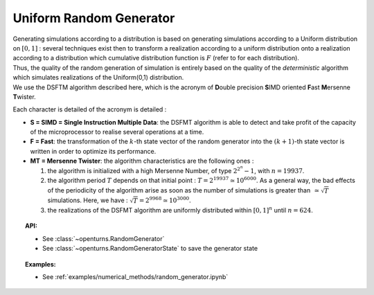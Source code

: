 .. _uniform_random_generator:

Uniform Random Generator
------------------------

| Generating simulations according to a distribution is based on
  generating simulations according to a Uniform distribution on
  :math:`[0,1]` : several techniques exist then to transform a
  realization according to a uniform distribution onto a realization
  according to a distribution which cumulative distribution function is
  :math:`F` (refer to for each distribution).
| Thus, the quality of the random generation of simulation is entirely
  based on the quality of the *deterministic* algorithm which simulates
  realizations of the Uniform(0,1) distribution.
| We use the DSFTM algorithm described here, which is the
  acronym of **D**\ ouble precision **S**\ IMD oriented **F**\ ast
  **M**\ ersenne **T**\ wister.

Each character is detailed of the acronym is detailed :

-  **S = SIMD = Single Instruction Multiple Data**: the DSFMT algorithm
   is able to detect and take profit of the capacity of the
   microprocessor to realise several operations at a time.

-  **F = Fast**: the transformation of the :math:`k`-th state vector of
   the random generator into the :math:`(k+1)`-th state vector is
   written in order to optimize its performance.

-  **MT = Mersenne Twister**: the algorithm characteristics are the
   following ones :

   #. the algorithm is initialized with a high Mersenne Number, of type
      :math:`2^{2^n}-1`, with :math:`n=19937`.

   #. the algorithm period :math:`T` depends on that initial point :
      :math:`T = 2^{19937} \simeq 10^{6000}`. As a general way, the bad
      effects of the periodicity of the algorithm arise as soon as the
      number of simulations is greater than :math:`\, \simeq \sqrt{T}`
      simulations. Here, we have :
      :math:`\sqrt{T} =2^{9968}\simeq 10^{3000}`.

   #. the realizations of the DSFMT algorithm are uniformly distributed
      within :math:`[0,1]^n` until :math:`n=624`.

.. topic:: API:

    - See :class:`~openturns.RandomGenerator`
    - See :class:`~openturns.RandomGeneratorState` to save the generator state

.. topic:: Examples:

    - See :ref:`examples/numerical_methods/random_generator.ipynb`

